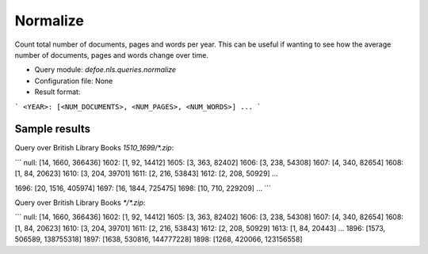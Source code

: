 Normalize
==========================================================


Count total number of documents, pages and words per year. This can be useful if wanting to see how the average number of documents, pages and words change over time.

* Query module: `defoe.nls.queries.normalize`
* Configuration file: None
* Result format:

```
<YEAR>: [<NUM_DOCUMENTS>, <NUM_PAGES>, <NUM_WORDS>]
...
```

Sample results
----------------------------------------------------------


Query over British Library Books `1510_1699/*.zip`:

```
null: [14, 1660, 366436]
1602: [1, 92, 14412]
1605: [3, 363, 82402]
1606: [3, 238, 54308]
1607: [4, 340, 82654]
1608: [1, 84, 20623]
1610: [3, 204, 39701]
1611: [2, 216, 53843]
1612: [2, 208, 50929]
...

1696: [20, 1516, 405974]
1697: [16, 1844, 725475]
1698: [10, 710, 229209]
...
```

Query over British Library Books `*/*.zip`:

```
null: [14, 1660, 366436]
1602: [1, 92, 14412]
1605: [3, 363, 82402]
1606: [3, 238, 54308]
1607: [4, 340, 82654]
1608: [1, 84, 20623]
1610: [3, 204, 39701]
1611: [2, 216, 53843]
1612: [2, 208, 50929]
1613: [1, 84, 20443]
...
1896: [1573, 506589, 138755318]
1897: [1638, 530816, 144777228]
1898: [1268, 420066, 123156558]
